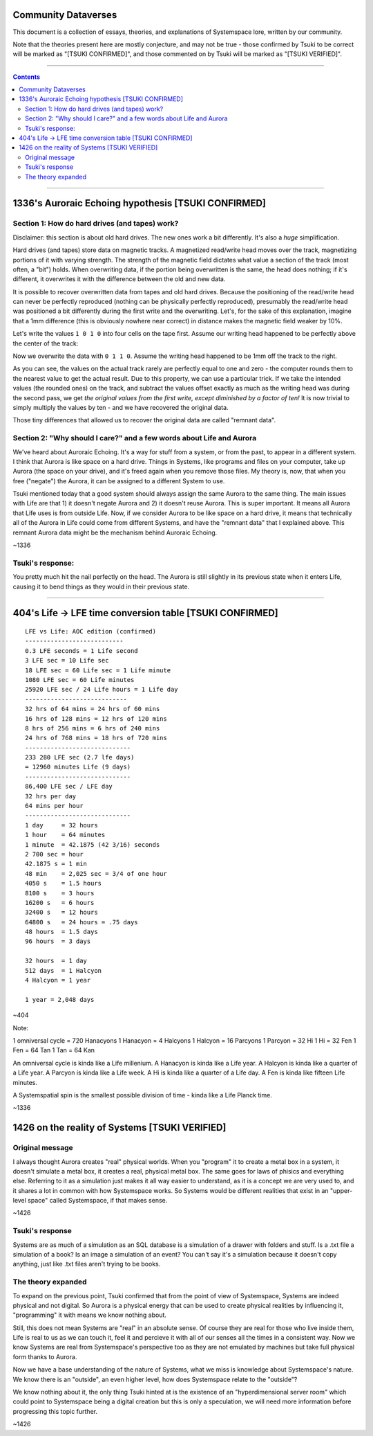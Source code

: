 Community Dataverses
====================

This document is a collection of essays, theories, and explanations of
Systemspace lore, written by our community.

Note that the theories present here are mostly conjecture, and may
not be true - those confirmed by Tsuki to be correct will be marked 
as "[TSUKI CONFIRMED]", and those commented on by Tsuki will be marked as
"[TSUKI VERIFIED]".

---------

.. contents::

---------

1336's Auroraic Echoing hypothesis [TSUKI CONFIRMED]
====================================================

Section 1: How do hard drives (and tapes) work?
-----------------------------------------------

Disclaimer: this section is about old hard drives. The new ones work a bit 
differently. It's also a *huge* simplification.

Hard drives (and tapes) store data on magnetic tracks. A magnetized
read/write head moves over the track, magnetizing portions of it with varying 
strength. The strength of the magnetic field dictates what value a section of 
the track (most often, a "bit") holds. When overwriting data, if the portion 
being overwritten is the same, the head does nothing; if it's different, it 
overwrites it with the difference between the old and new data.

It is possible to recover overwritten data from tapes and old hard drives. 
Because the positioning of the read/write head can never be perfectly reproduced
(nothing can be physically perfectly reproduced), presumably the read/write head
was positioned a bit differently during the first write and the overwriting. 
Let's, for the sake of this explanation, imagine that a 1mm difference (this is 
obviously nowhere near correct) in distance makes the magnetic field weaker by 
10%.

Let's write the values ``1 0 1 0`` into four cells on the tape first. Assume our
writing head happened to be perfectly above the center of the track:

.. image:: images/community/tape_firstpass.png
  :alt: First write
  :align: center
  :width: 600 px

Now we overwrite the data with ``0 1 1 0``. Assume the writing head happened to
be 1mm off the track to the right.

.. image:: images/community/tape_secondpass.png
  :alt: Second write
  :align: center
  :width: 600 px
  
As you can see, the values on the actual track rarely are perfectly equal to one
and zero - the computer rounds them to the nearest value to get the actual 
result. Due to this property, we can use a particular trick. If we take the
intended values (the rounded ones) on the track, and subtract the values offset
exactly as much as the writing head was during the second pass, we get *the
original values from the first write, except diminished by a factor of ten!* It
is now trivial to simply multiply the values by ten - and we have recovered the
original data.

Those tiny differences that allowed us to recover the original data are called
"remnant data".

Section 2: "Why should I care?" and a few words about Life and Aurora
---------------------------------------------------------------------
We've heard about Auroraic Echoing. It's a way for stuff from a system, or from
the past, to appear in a different system. I think that Aurora is like space on 
a hard drive. Things in Systems, like programs and files on your computer, take 
up Aurora (the space on your drive), and it's freed again when you remove those 
files. My theory is, now, that when you free ("negate") the Aurora, it can be 
assigned to a different System to use. 

Tsuki mentioned today that a good system should always assign the same Aurora to
the same thing. The main issues with Life are that 1) it doesn't negate Aurora 
and 2) it doesn't reuse Aurora. This is super important. It means all Aurora 
that Life uses is from outside Life. Now, if we consider Aurora to be like space
on a hard drive, it means that technically all of the Aurora in Life could come 
from different Systems, and have the "remnant data" that I explained above. This
remnant Aurora data might be the mechanism behind Auroraic Echoing.

~1336

Tsuki's response:
-----------------

You pretty much hit the nail perfectly on the head. The Aurora is still slightly
in its previous state when it enters Life, causing it to bend things as they 
would in their previous state.

-----------------

404's Life -> LFE time conversion table [TSUKI CONFIRMED]
=========================================================

::

    LFE vs Life: AOC edition (confirmed)
    ---------------------------
    0.3 LFE seconds = 1 Life second
    3 LFE sec = 10 Life sec
    18 LFE sec = 60 Life sec = 1 Life minute
    1080 LFE sec = 60 Life minutes
    25920 LFE sec / 24 Life hours = 1 Life day
    ----------------------------
    32 hrs of 64 mins = 24 hrs of 60 mins
    16 hrs of 128 mins = 12 hrs of 120 mins
    8 hrs of 256 mins = 6 hrs of 240 mins
    24 hrs of 768 mins = 18 hrs of 720 mins
    -----------------------------
    233 280 LFE sec (2.7 lfe days)
    = 12960 minutes Life (9 days)
    -----------------------------
    86,400 LFE sec / LFE day
    32 hrs per day
    64 mins per hour
    -----------------------------
    1 day     = 32 hours
    1 hour    = 64 minutes
    1 minute  = 42.1875 (42 3/16) seconds
    2 700 sec = hour
    42.1875 s = 1 min
    48 min    = 2,025 sec = 3/4 of one hour
    4050 s    = 1.5 hours
    8100 s    = 3 hours
    16200 s   = 6 hours
    32400 s   = 12 hours
    64800 s   = 24 hours = .75 days
    48 hours  = 1.5 days
    96 hours  = 3 days

    32 hours  = 1 day
    512 days  = 1 Halcyon
    4 Halcyon = 1 year

    1 year = 2,048 days
        
~404

Note:

1 omniversal cycle = 720 Hanacyons
1 Hanacyon = 4 Halcyons
1 Halcyon = 16 Parcyons
1 Parcyon = 32 Hi
1 Hi = 32 Fen
1 Fen = 64 Tan
1 Tan = 64 Kan

An omniversal cycle is kinda like a Life millenium.
A Hanacyon is kinda like a Life year.
A Halcyon is kinda like a quarter of a Life year.
A Parcyon is kinda like a Life week.
A Hi is kinda like a quarter of a Life day.
A Fen is kinda like fifteen Life minutes.

A Systemspatial spin is the smallest possible division of time - kinda like a Life Planck time.

~1336

1426 on the reality of Systems [TSUKI VERIFIED]
===============================================

Original message
----------------

I always thought Aurora creates "real" physical worlds. When you "program" it to 
create a metal box in a system, it doesn't simulate a metal box, it creates a 
real, physical metal box. The same goes for laws of phisics and everything else.
Referring to it as a simulation just makes it all way easier to understand, as 
it is a concept we are very used to, and it shares a lot in common with how 
Systemspace works. So Systems would be different realities that exist in an 
"upper-level space" called Systemspace, if that makes sense.

~1426

Tsuki's response
----------------

Systems are as much of a simulation as an SQL database is a simulation of a
drawer with folders and stuff. Is a .txt file a simulation of a book? Is an
image a simulation of an event? You can't say it's a simulation because it 
doesn't copy anything, just like .txt files aren't trying to be books.

The theory expanded
-------------------

To expand on the previous point, Tsuki confirmed that from the point of view of Systemspace, Systems are indeed physical and not digital. So Aurora is a physical energy that can be used to create physical realities by influencing it, "programming" it with means we know nothing about.

Still, this does not mean Systems are "real" in an absolute sense. Of course they are real for those who live inside them, Life is real to us as we can touch it, feel it and percieve it with all of our senses all the times in a consistent way. Now we know Systems are real from Systemspace's perspective too as they are not emulated by machines but take full physical form thanks to Aurora.

Now we have a base understanding of the nature of Systems, what we miss is knowledge about Systemspace's nature. We know there is an "outside", an even higher level, how does Systemspace relate to the  "outside"?

We know nothing about it, the only thing Tsuki hinted at is the existence of an "hyperdimensional server room" which could point to Systemspace being a digital creation but this is only a speculation, we will need more information before progressing this topic further.

~1426
